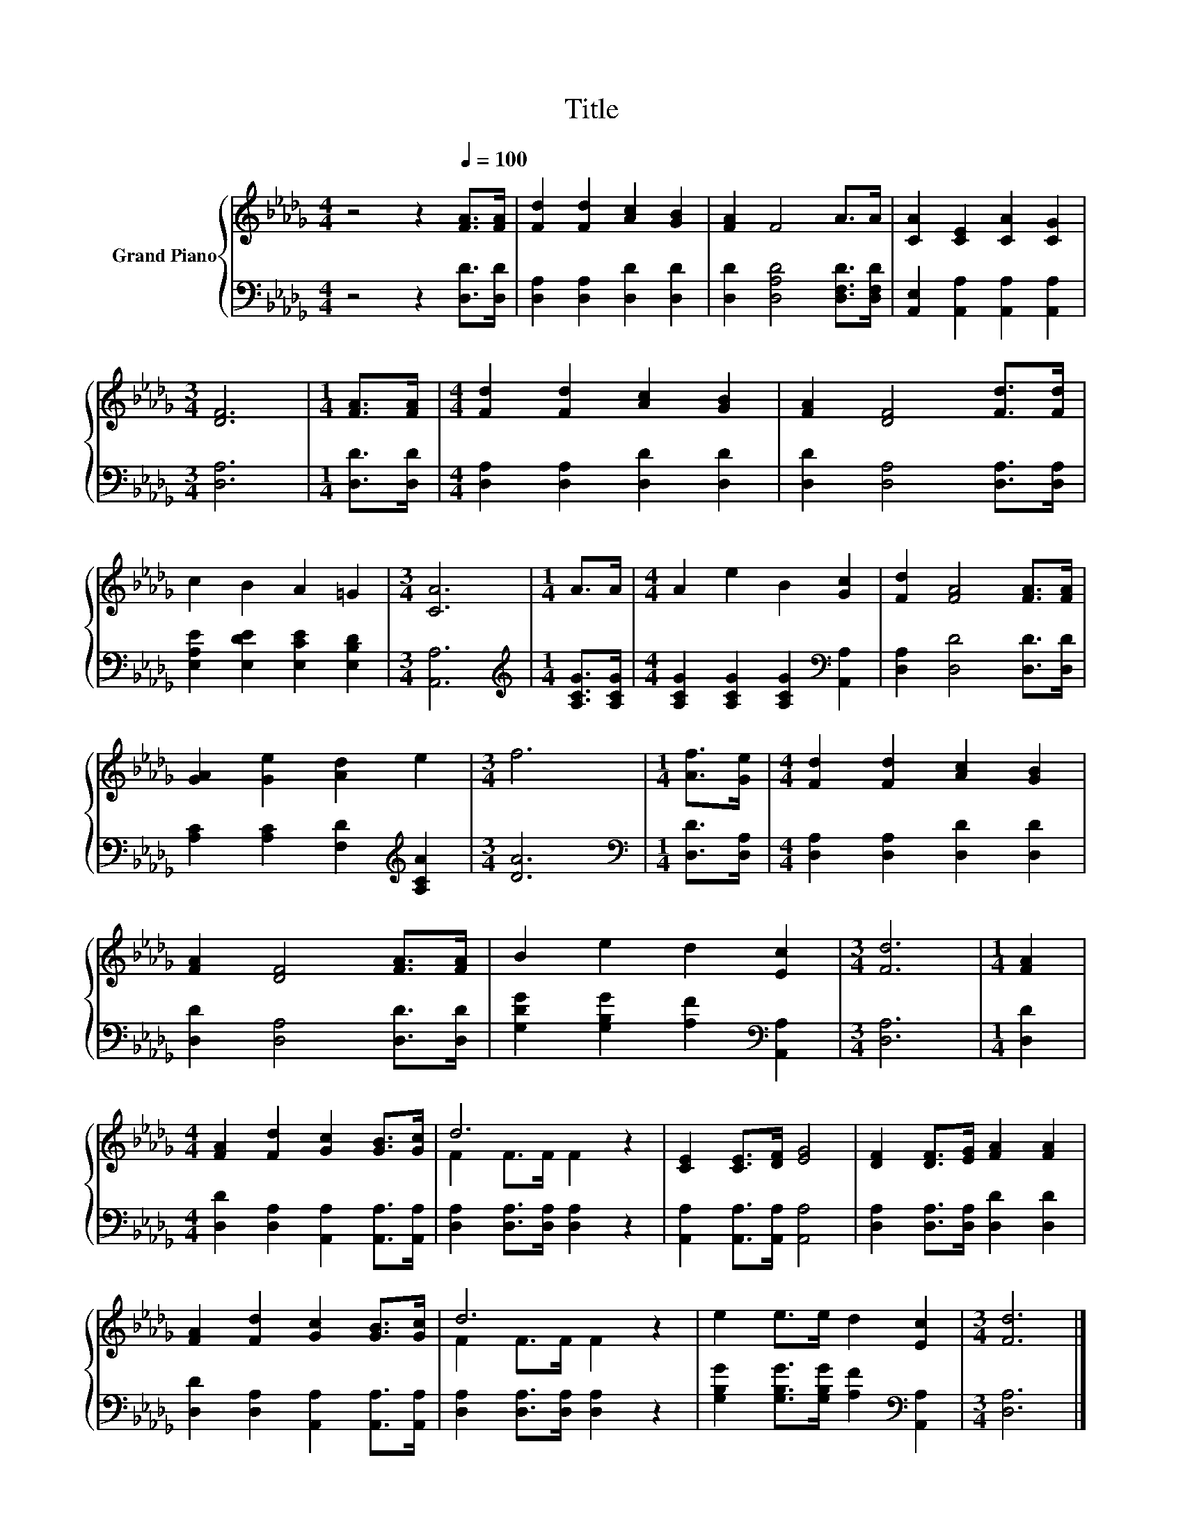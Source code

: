 X:1
T:Title
%%score { ( 1 3 ) | 2 }
L:1/8
M:4/4
K:Db
V:1 treble nm="Grand Piano"
V:3 treble 
V:2 bass 
V:1
 z4 z2[Q:1/4=100] [FA]>[FA] | [Fd]2 [Fd]2 [Ac]2 [GB]2 | [FA]2 F4 A>A | [CA]2 [CE]2 [CA]2 [CG]2 | %4
[M:3/4] [DF]6 |[M:1/4] [FA]>[FA] |[M:4/4] [Fd]2 [Fd]2 [Ac]2 [GB]2 | [FA]2 [DF]4 [Fd]>[Fd] | %8
 c2 B2 A2 =G2 |[M:3/4] [CA]6 |[M:1/4] A>A |[M:4/4] A2 e2 B2 [Gc]2 | [Fd]2 [FA]4 [FA]>[FA] | %13
 [GA]2 [Ge]2 [Ad]2 e2 |[M:3/4] f6 |[M:1/4] [Af]>[Ge] |[M:4/4] [Fd]2 [Fd]2 [Ac]2 [GB]2 | %17
 [FA]2 [DF]4 [FA]>[FA] | B2 e2 d2 [Ec]2 |[M:3/4] [Fd]6 |[M:1/4] [FA]2 | %21
[M:4/4] [FA]2 [Fd]2 [Gc]2 [GB]>[Gc] | d6 z2 | [CE]2 [CE]>[DF] [EG]4 | [DF]2 [DF]>[EG] [FA]2 [FA]2 | %25
 [FA]2 [Fd]2 [Gc]2 [GB]>[Gc] | d6 z2 | e2 e>e d2 [Ec]2 |[M:3/4] [Fd]6 |] %29
V:2
 z4 z2 [D,D]>[D,D] | [D,A,]2 [D,A,]2 [D,D]2 [D,D]2 | [D,D]2 [D,A,D]4 [D,F,D]>[D,F,D] | %3
 [A,,E,]2 [A,,A,]2 [A,,A,]2 [A,,A,]2 |[M:3/4] [D,A,]6 |[M:1/4] [D,D]>[D,D] | %6
[M:4/4] [D,A,]2 [D,A,]2 [D,D]2 [D,D]2 | [D,D]2 [D,A,]4 [D,A,]>[D,A,] | %8
 [E,A,E]2 [E,DE]2 [E,CE]2 [E,B,D]2 |[M:3/4] [A,,A,]6 |[M:1/4][K:treble] [A,CG]>[A,CG] | %11
[M:4/4] [A,CG]2 [A,CG]2 [A,CG]2[K:bass] [A,,A,]2 | [D,A,]2 [D,D]4 [D,D]>[D,D] | %13
 [A,C]2 [A,C]2 [F,D]2[K:treble] [A,CA]2 |[M:3/4] [DA]6 |[M:1/4][K:bass] [D,D]>[D,A,] | %16
[M:4/4] [D,A,]2 [D,A,]2 [D,D]2 [D,D]2 | [D,D]2 [D,A,]4 [D,D]>[D,D] | %18
 [G,DG]2 [G,B,G]2 [A,F]2[K:bass] [A,,A,]2 |[M:3/4] [D,A,]6 |[M:1/4] [D,D]2 | %21
[M:4/4] [D,D]2 [D,A,]2 [A,,A,]2 [A,,A,]>[A,,A,] | [D,A,]2 [D,A,]>[D,A,] [D,A,]2 z2 | %23
 [A,,A,]2 [A,,A,]>[A,,A,] [A,,A,]4 | [D,A,]2 [D,A,]>[D,A,] [D,D]2 [D,D]2 | %25
 [D,D]2 [D,A,]2 [A,,A,]2 [A,,A,]>[A,,A,] | [D,A,]2 [D,A,]>[D,A,] [D,A,]2 z2 | %27
 [G,B,G]2 [G,B,G]>[G,B,G] [A,F]2[K:bass] [A,,A,]2 |[M:3/4] [D,A,]6 |] %29
V:3
 x8 | x8 | x8 | x8 |[M:3/4] x6 |[M:1/4] x2 |[M:4/4] x8 | x8 | x8 |[M:3/4] x6 |[M:1/4] x2 | %11
[M:4/4] x8 | x8 | x8 |[M:3/4] x6 |[M:1/4] x2 |[M:4/4] x8 | x8 | x8 |[M:3/4] x6 |[M:1/4] x2 | %21
[M:4/4] x8 | F2 F>F F2 z2 | x8 | x8 | x8 | F2 F>F F2 z2 | x8 |[M:3/4] x6 |] %29

